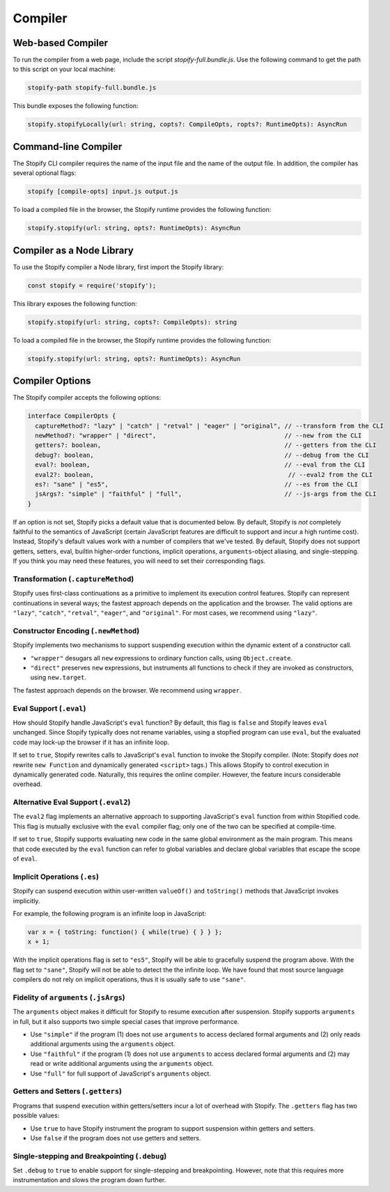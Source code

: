.. _
.. _compiler:

========
Compiler
========

Web-based Compiler
===================

To run the compiler from a web page, include the script
`stopify-full.bundle.js`. Use the following command to get the path to this
script on your local machine:

.. code-block:: bash

  stopify-path stopify-full.bundle.js

This bundle exposes the following function:

.. code-block:: typescript

  stopify.stopifyLocally(url: string, copts?: CompileOpts, ropts?: RuntimeOpts): AsyncRun


Command-line Compiler
=====================

The Stopify CLI compiler requires the name of the input file and the name of
the output file. In addition, the compiler has several optional flags:

.. code-block:: bash

  stopify [compile-opts] input.js output.js

To load a compiled file in the browser, the Stopify runtime provides the
following function:

.. code-block:: typescript

  stopify.stopify(url: string, opts?: RuntimeOpts): AsyncRun

Compiler as a Node Library
==========================

To use the Stopify compiler a Node library, first import the Stopify library:

.. code-block:: typescript

  const stopify = require('stopify');

This library exposes the following function:

.. code-block:: typescript

  stopify.stopify(url: string, copts?: CompileOpts): string

To load a compiled file in the browser, the Stopify runtime provides the
following function:

.. code-block:: typescript

  stopify.stopify(url: string, opts?: RuntimeOpts): AsyncRun



.. _compileopts:

Compiler Options
================

The Stopify compiler accepts the following options:

.. code-block:: typescript

  interface CompilerOpts {
    captureMethod?: "lazy" | "catch" | "retval" | "eager" | "original", // --transform from the CLI
    newMethod?: "wrapper" | "direct",                                   // --new from the CLI
    getters?: boolean,                                                  // --getters from the CLI
    debug?: boolean,                                                    // --debug from the CLI
    eval?: boolean,                                                     // --eval from the CLI
    eval2?: boolean,                                                     // --eval2 from the CLI
    es?: "sane" | "es5",                                                // --es from the CLI
    jsArgs?: "simple" | "faithful" | "full",                            // --js-args from the CLI
  }

If an option is not set, Stopify picks a default value that is documented
below. By default, Stopify is *not* completely faithful to the semantics of
JavaScript (certain JavaScript features are difficult to support and incur a
high runtime cost). Instead, Stopify's default values work with a number of
compilers that we've tested. By default, Stopify does not support getters,
setters, eval, builtin higher-order functions, implicit operations,
``arguments``-object aliasing, and single-stepping. If you think you may need
these features, you will need to set their corresponding flags.


.. _transformation:

Transformation (``.captureMethod``)
-----------------------------------

Stopify uses first-class continuations as a primitive to implement its
execution control features. Stopify can represent continuations in several
ways; the fastest approach depends on the application and the browser. The
valid options are ``"lazy"``, ``"catch"``, ``"retval"``, ``"eager"``, and
``"original"``.
For most cases, we recommend using ``"lazy"``.

.. _new-method:

Constructor Encoding (``.newMethod``)
-------------------------------------

Stopify implements two mechanisms to support suspending execution within the
dynamic extent of a constructor call.

- ``"wrapper"`` desugars all ``new`` expressions to ordinary function calls,
  using ``Object.create``.

- ``"direct"`` preserves ``new`` expressions, but instruments all functions to
  check if they are invoked as constructors, using ``new.target``.

The fastest approach depends on the browser. We recommend using ``wrapper``.

.. _eval-flag:

Eval Support (``.eval``)
------------------------

How should Stopify handle JavaScript's ``eval`` function? By default, this flag
is ``false`` and Stopify leaves ``eval`` unchanged.  Since Stopify typically
does not rename variables, using a stopfied program can use ``eval``, but the
evaluated code may lock-up the browser if it has an infinite loop.

If set to ``true``, Stopify rewrites calls to JavaScript's ``eval`` function to
invoke the Stopify compiler. (Note: Stopify does *not* rewrite ``new Function``
and dynamically generated ``<script>`` tags.) This allows Stopify to control
execution in dynamically generated code. Naturally, this requires the online
compiler.  However, the feature incurs considerable overhead.

.. _eval2-flag:

Alternative Eval Support (``.eval2``)
-------------------------------------

The ``eval2`` flag implements an alternative approach to supporting
JavaScript's ``eval`` function from within Stopified code. This flag is
mutually exclusive with the ``eval`` compiler flag; only one of the two can
be specified at compile-time.

If set to ``true``, Stopify supports evaluating new code in the same global
environment as the main program. This means that code executed by the
``eval`` function can refer to global variables and declare global variables
that escape the scope of ``eval``.

.. _implicit-ops-flag:

Implicit Operations (``.es``)
-----------------------------

Stopify can suspend execution within user-written ``valueOf()`` and
``toString()`` methods that JavaScript invokes implicitly.

For example, the following program is an infinite loop in JavaScript:

.. code-block:: javascript

  var x = { toString: function() { while(true) { } } };
  x + 1;

With the implicit operations flag is set to ``"es5"``, Stopify will be able to
gracefully suspend the program above. With the flag set to ``"sane"``, Stopify
will not be able to detect the the infinite loop. We have found that most
source language compilers do not rely on implicit operations, thus it is
usually safe to use ``"sane"``.

.. _arguments-flag:

Fidelity of ``arguments`` (``.jsArgs``)
---------------------------------------

The ``arguments`` object makes it difficult for Stopify to resume execution
after suspension. Stopify supports ``arguments`` in full, but it also supports
two simple special cases that improve performance.

- Use ``"simple"`` if the program (1) does not use ``arguments`` to access
  declared formal arguments and (2) only reads additional arguments using the
  ``arguments`` object.

- Use ``"faithful"`` if the program (1) does not use ``arguments`` to access
  declared formal arguments and (2) may read or write additional arguments
  using the ``arguments`` object.

- Use ``"full"`` for full support of JavaScript's ``arguments`` object.

.. _getters-flag:

Getters and Setters (``.getters``)
----------------------------------

Programs that suspend execution within getters/setters incur a lot of overhead
with Stopify. The ``.getters`` flag has two possible values:

- Use ``true`` to have Stopify instrument the program to support suspension
  within getters and setters.

- Use ``false`` if the program does not use getters and setters.

.. _debug-flag:

Single-stepping and Breakpointing (``.debug``)
----------------------------------------------

Set ``.debug`` to ``true`` to enable support for single-stepping and
breakpointing. However, note that this requires more instrumentation and slows
the program down further.